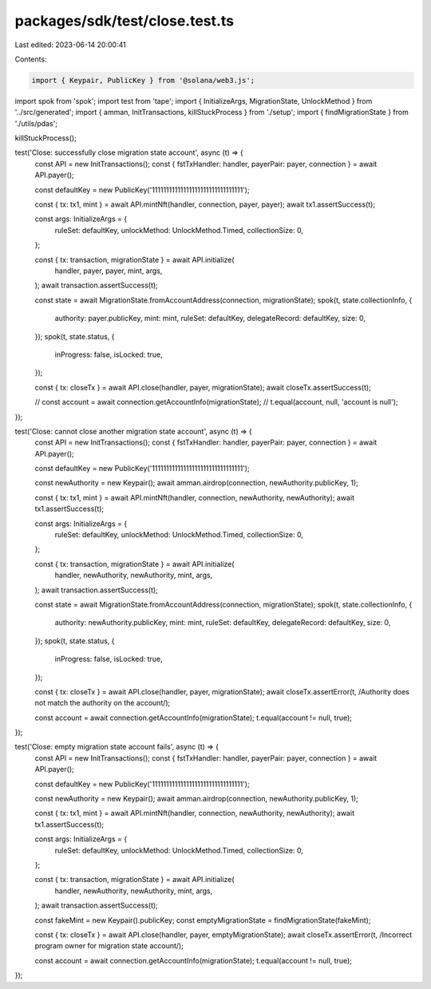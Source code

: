 packages/sdk/test/close.test.ts
===============================

Last edited: 2023-06-14 20:00:41

Contents:

.. code-block:: ts

    import { Keypair, PublicKey } from '@solana/web3.js';
import spok from 'spok';
import test from 'tape';
import { InitializeArgs, MigrationState, UnlockMethod } from '../src/generated';
import { amman, InitTransactions, killStuckProcess } from './setup';
import { findMigrationState } from './utils/pdas';

killStuckProcess();

test('Close: successfully close migration state account', async (t) => {
  const API = new InitTransactions();
  const { fstTxHandler: handler, payerPair: payer, connection } = await API.payer();

  const defaultKey = new PublicKey('11111111111111111111111111111111');

  const { tx: tx1, mint } = await API.mintNft(handler, connection, payer, payer);
  await tx1.assertSuccess(t);

  const args: InitializeArgs = {
    ruleSet: defaultKey,
    unlockMethod: UnlockMethod.Timed,
    collectionSize: 0,
  };

  const { tx: transaction, migrationState } = await API.initialize(
    handler,
    payer,
    payer,
    mint,
    args,
  );
  await transaction.assertSuccess(t);

  const state = await MigrationState.fromAccountAddress(connection, migrationState);
  spok(t, state.collectionInfo, {
    authority: payer.publicKey,
    mint: mint,
    ruleSet: defaultKey,
    delegateRecord: defaultKey,
    size: 0,
  });
  spok(t, state.status, {
    inProgress: false,
    isLocked: true,
  });

  const { tx: closeTx } = await API.close(handler, payer, migrationState);
  await closeTx.assertSuccess(t);

  // const account = await connection.getAccountInfo(migrationState);
  // t.equal(account, null, 'account is null');
});

test('Close: cannot close another migration state account', async (t) => {
  const API = new InitTransactions();
  const { fstTxHandler: handler, payerPair: payer, connection } = await API.payer();

  const defaultKey = new PublicKey('11111111111111111111111111111111');

  const newAuthority = new Keypair();
  await amman.airdrop(connection, newAuthority.publicKey, 1);

  const { tx: tx1, mint } = await API.mintNft(handler, connection, newAuthority, newAuthority);
  await tx1.assertSuccess(t);

  const args: InitializeArgs = {
    ruleSet: defaultKey,
    unlockMethod: UnlockMethod.Timed,
    collectionSize: 0,
  };

  const { tx: transaction, migrationState } = await API.initialize(
    handler,
    newAuthority,
    newAuthority,
    mint,
    args,
  );
  await transaction.assertSuccess(t);

  const state = await MigrationState.fromAccountAddress(connection, migrationState);
  spok(t, state.collectionInfo, {
    authority: newAuthority.publicKey,
    mint: mint,
    ruleSet: defaultKey,
    delegateRecord: defaultKey,
    size: 0,
  });
  spok(t, state.status, {
    inProgress: false,
    isLocked: true,
  });

  const { tx: closeTx } = await API.close(handler, payer, migrationState);
  await closeTx.assertError(t, /Authority does not match the authority on the account/);

  const account = await connection.getAccountInfo(migrationState);
  t.equal(account != null, true);
});

test('Close: empty migration state account fails', async (t) => {
  const API = new InitTransactions();
  const { fstTxHandler: handler, payerPair: payer, connection } = await API.payer();

  const defaultKey = new PublicKey('11111111111111111111111111111111');

  const newAuthority = new Keypair();
  await amman.airdrop(connection, newAuthority.publicKey, 1);

  const { tx: tx1, mint } = await API.mintNft(handler, connection, newAuthority, newAuthority);
  await tx1.assertSuccess(t);

  const args: InitializeArgs = {
    ruleSet: defaultKey,
    unlockMethod: UnlockMethod.Timed,
    collectionSize: 0,
  };

  const { tx: transaction, migrationState } = await API.initialize(
    handler,
    newAuthority,
    newAuthority,
    mint,
    args,
  );
  await transaction.assertSuccess(t);

  const fakeMint = new Keypair().publicKey;
  const emptyMigrationState = findMigrationState(fakeMint);

  const { tx: closeTx } = await API.close(handler, payer, emptyMigrationState);
  await closeTx.assertError(t, /Incorrect program owner for migration state account/);

  const account = await connection.getAccountInfo(migrationState);
  t.equal(account != null, true);
});


